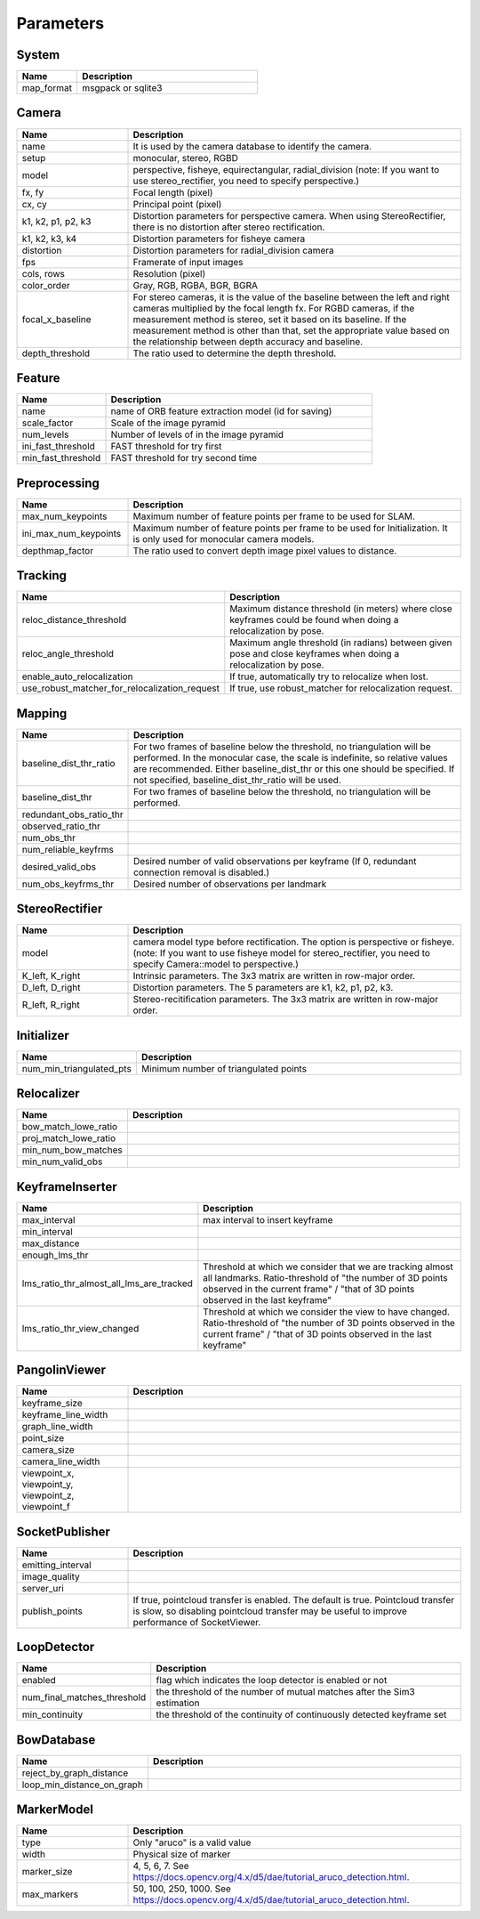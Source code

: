 .. _chapter-parameters:

==========
Parameters
==========


.. _section-parameters-system:

System
======

.. list-table::
    :header-rows: 1
    :widths: 1, 3

    * - Name
      - Description
    * - map_format
      - msgpack or sqlite3

.. _section-parameters-camera:

Camera
======

.. list-table::
    :header-rows: 1
    :widths: 1, 3

    * - Name
      - Description
    * - name
      - It is used by the camera database to identify the camera.
    * - setup
      - monocular, stereo, RGBD
    * - model
      - perspective, fisheye, equirectangular, radial_division (note: If you want to use stereo_rectifier, you need to specify perspective.)
    * - fx, fy
      - Focal length (pixel)
    * - cx, cy
      - Principal point (pixel)
    * - k1, k2, p1, p2, k3
      - Distortion parameters for perspective camera. When using StereoRectifier, there is no distortion after stereo rectification.
    * - k1, k2, k3, k4
      - Distortion parameters for fisheye camera
    * - distortion
      - Distortion parameters for radial_division camera
    * - fps
      - Framerate of input images
    * - cols, rows
      - Resolution (pixel)
    * - color_order
      - Gray, RGB, RGBA, BGR, BGRA
    * - focal_x_baseline
      - For stereo cameras, it is the value of the baseline between the left and right cameras multiplied by the focal length fx.
        For RGBD cameras, if the measurement method is stereo, set it based on its baseline. If the measurement method is other than that, set the appropriate value based on the relationship between depth accuracy and baseline.
    * - depth_threshold
      - The ratio used to determine the depth threshold.

.. _section-parameters-feature:

Feature
=======

.. list-table::
    :header-rows: 1
    :widths: 1, 3

    * - Name
      - Description
    * - name
      - name of ORB feature extraction model (id for saving)
    * - scale_factor
      - Scale of the image pyramid
    * - num_levels
      - Number of levels of in the image pyramid
    * - ini_fast_threshold
      - FAST threshold for try first
    * - min_fast_threshold
      - FAST threshold for try second time

.. _section-parameters-preprocessing:

Preprocessing
=============

.. list-table::
    :header-rows: 1
    :widths: 1, 3

    * - Name
      - Description
    * - max_num_keypoints
      - Maximum number of feature points per frame to be used for SLAM.
    * - ini_max_num_keypoints
      - Maximum number of feature points per frame to be used for Initialization. It is only used for monocular camera models.
    * - depthmap_factor
      - The ratio used to convert depth image pixel values to distance.

.. _section-parameters-tracking:

Tracking
========

.. list-table::
    :header-rows: 1
    :widths: 1, 3

    * - Name
      - Description
    * - reloc_distance_threshold
      - Maximum distance threshold (in meters) where close keyframes could be found when doing a relocalization by pose.
    * - reloc_angle_threshold
      - Maximum angle threshold (in radians) between given pose and close keyframes when doing a relocalization by pose.
    * - enable_auto_relocalization
      - If true, automatically try to relocalize when lost.
    * - use_robust_matcher_for_relocalization_request
      - If true, use robust_matcher for relocalization request.

.. _section-parameters-mapping:

Mapping
=======

.. list-table::
    :header-rows: 1
    :widths: 1, 3

    * - Name
      - Description
    * - baseline_dist_thr_ratio
      - For two frames of baseline below the threshold, no triangulation will be performed. In the monocular case, the scale is indefinite, so relative values are recommended.
        Either baseline_dist_thr or this one should be specified. If not specified, baseline_dist_thr_ratio will be used.
    * - baseline_dist_thr
      - For two frames of baseline below the threshold, no triangulation will be performed.
    * - redundant_obs_ratio_thr
      - 
    * - observed_ratio_thr
      - 
    * - num_obs_thr
      - 
    * - num_reliable_keyfrms
      - 
    * - desired_valid_obs
      - Desired number of valid observations per keyframe (If 0, redundant connection removal is disabled.)
    * - num_obs_keyfrms_thr
      - Desired number of observations per landmark

.. _section-parameters-stereo-rectifier:

StereoRectifier
===============

.. list-table::
    :header-rows: 1
    :widths: 1, 3

    * - Name
      - Description
    * - model
      - camera model type before rectification. The option is perspective or fisheye. (note: If you want to use fisheye model for stereo_rectifier, you need to specify Camera::model to perspective.)
    * - K_left, K_right
      - Intrinsic parameters. The 3x3 matrix are written in row-major order.
    * - D_left, D_right
      - Distortion parameters. The 5 parameters are k1, k2, p1, p2, k3.
    * - R_left, R_right
      - Stereo-recitification parameters. The 3x3 matrix are written in row-major order.


.. _section-parameters-initializer:

Initializer
===========

.. list-table::
    :header-rows: 1
    :widths: 1, 3

    * - Name
      - Description
    * - num_min_triangulated_pts
      - Minimum number of triangulated points

.. _section-parameters-relocalizer:

Relocalizer
===========

.. list-table::
    :header-rows: 1
    :widths: 1, 3

    * - Name
      - Description
    * - bow_match_lowe_ratio
      - 
    * - proj_match_lowe_ratio
      - 
    * - min_num_bow_matches
      - 
    * - min_num_valid_obs
      - 

.. _section-parameters-keyframe-inserter:

KeyframeInserter
================

.. list-table::
    :header-rows: 1
    :widths: 1, 3

    * - Name
      - Description
    * - max_interval
      - max interval to insert keyframe
    * - min_interval
      - 
    * - max_distance
      - 
    * - enough_lms_thr
      - 
    * - lms_ratio_thr_almost_all_lms_are_tracked
      - Threshold at which we consider that we are tracking almost all landmarks. Ratio-threshold of "the number of 3D points observed in the current frame" / "that of 3D points observed in the last keyframe"
    * - lms_ratio_thr_view_changed
      - Threshold at which we consider the view to have changed. Ratio-threshold of "the number of 3D points observed in the current frame" / "that of 3D points observed in the last keyframe"

.. _section-parameters-pangolin:

PangolinViewer
==============

.. list-table::
    :header-rows: 1
    :widths: 1, 3

    * - Name
      - Description
    * - keyframe_size
      - 
    * - keyframe_line_width
      - 
    * - graph_line_width
      - 
    * - point_size
      - 
    * - camera_size
      - 
    * - camera_line_width
      - 
    * - viewpoint_x, viewpoint_y, viewpoint_z, viewpoint_f
      - 

.. _section-parameters-socket-publisher:

SocketPublisher
===============

.. list-table::
    :header-rows: 1
    :widths: 1, 3

    * - Name
      - Description
    * - emitting_interval
      - 
    * - image_quality
      - 
    * - server_uri
      - 
    * - publish_points
      - If true, pointcloud transfer is enabled. The default is true. Pointcloud transfer is slow, so disabling pointcloud transfer may be useful to improve performance of SocketViewer.

.. _section-parameters-loop-detector:

LoopDetector
============

.. list-table::
    :header-rows: 1
    :widths: 1, 3

    * - Name
      - Description
    * - enabled
      - flag which indicates the loop detector is enabled or not
    * - num_final_matches_threshold
      - the threshold of the number of mutual matches after the Sim3 estimation
    * - min_continuity
      - the threshold of the continuity of continuously detected keyframe set

.. _section-parameters-bow-database:

BowDatabase
===========

.. list-table::
    :header-rows: 1
    :widths: 1, 3

    * - Name
      - Description
    * - reject_by_graph_distance
      - 
    * - loop_min_distance_on_graph
      - 

.. _section-parameters-marker-model:

MarkerModel
===========

.. list-table::
    :header-rows: 1
    :widths: 1, 3

    * - Name
      - Description
    * - type
      - Only "aruco" is a valid value
    * - width
      - Physical size of marker
    * - marker_size
      - 4, 5, 6, 7. See https://docs.opencv.org/4.x/d5/dae/tutorial_aruco_detection.html.
    * - max_markers
      - 50, 100, 250, 1000. See https://docs.opencv.org/4.x/d5/dae/tutorial_aruco_detection.html.
